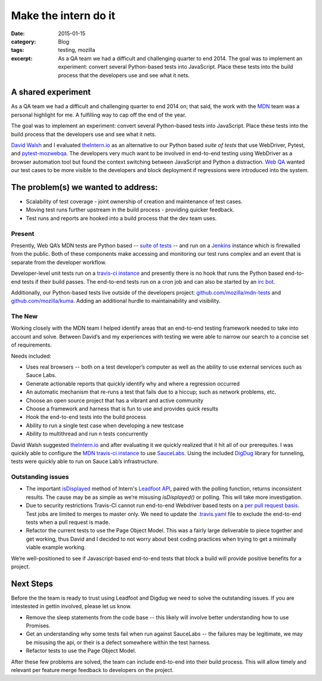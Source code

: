 Make the intern do it
########################
:date: 2015-01-15
:category: Blog
:tags: testing, mozilla
:excerpt: As a QA team we had a difficult and challenging quarter to end 2014. The goal was to implement an experiment: convert several Python-based tests into JavaScript. Place these tests into the build process that the developers use and see what it nets.


A shared experiment
----------------------

As a QA team we had a difficult and challenging quarter to end 2014 on; that said,
the work with the `MDN`_ team was a personal highlight for me. A fulfilling way to cap
off the end of the year.

The goal was to implement an experiment: convert several Python-based tests into JavaScript. Place these tests into the build process that the developers use and see what it nets.

`David Walsh`_ and I evaluated `theIntern.io`_ as an alternative to our Python based
`suite of tests` that use WebDriver, Pytest, and `pytest-mozwebqa`_. The developers very much want to be involved in end-to-end testing using WebDriver as a browser automation tool but found the context switching between JavaScript and Python a distraction. `Web QA`_
wanted our test cases to be more visible to the developers and block deployment if
regressions were introduced into the system.

The problem(s) we wanted to address:
----------------------------------------------------

* Scalability of test coverage - joint ownership of creation and maintenance of test cases.
* Moving test runs further upstream in the build process - providing
  quicker feedback.
* Test runs and reports are hooked into a build process that the dev team
  uses.

Present
^^^^^^^^^^

Presently, Web QA’s MDN tests are Python based -- `suite of tests`_ -- and run on a `Jenkins`_ instance which is firewalled from the public. Both of these components make
accessing and monitoring our test runs complex and an event that is separate from the developer workflow.

Developer-level unit tests run on a `travis-ci instance`_ and presently there is no hook that runs the Python based end-to-end tests if their build passes. The end-to-end tests run on a cron job and can also be started by an `irc bot`_.

Additionally, our Python-based tests live outside of the developers project: `github.com/mozilla/mdn-tests`_ and `github.com/mozilla/kuma`_. Adding an additional hurdle to maintainability and visibility.

The New
^^^^^^^^^^

Working closely with the MDN team I helped identify areas that an end-to-end testing framework needed to take into account and solve. Between David’s and my experiences with testing we were able to narrow our search to a concise set of requirements.

Needs included:

* Uses real browsers -- both on a test developer’s computer as well as the ability to use external services such as Sauce Labs.
* Generate actionable reports that quickly identify why and where a regression occurred
* An automatic mechanism that re-runs a test that fails due to a hiccup; such as network problems, etc.
* Choose an open source project that has a vibrant and active community
* Choose a framework and harness that is fun to use and provides quick results
* Hook the end-to-end tests into the build process
* Ability to run a single test case when developing a new testcase
* Ability to multithread and run n tests concurrently

David Walsh suggested `theIntern.io`_ and after evaluating it we quickly realized
that it hit all of our prerequites. I was quickly able to configure the
`MDN travis-ci instance`_ to use `SauceLabs`_. Using the included `DigDug`_ library
for tunneling, tests were quickly able to run on Sauce Lab’s infrastructure.


Outstanding issues
^^^^^^^^^^^^^^^^^^^

* The important `isDisplayed`_ method of Intern's `Leadfoot API`_, paired with the polling function, returns inconsistent results. The cause may be as simple as we’re misusing `isDisplayed()` or polling. This will take more investigation.
*  Due to security restrictions Travis-CI cannot run end-to-end Webdriver based tests on a `per pull request basis`_. Test jobs are limited to merges to master only. We need to update the `.travis.yaml`_ file to exclude the end-to-end tests when a pull request is made.
* Refactor the current tests to use the Page Object Model. This was a fairly large deliverable to piece together and get working, thus David and I decided to not worry about best coding practices when trying to get a minimally viable example working.

We’re well-positioned to see if Javascript-based end-to-end tests that block a build will provide positive benefits for a project.

Next Steps
-----------------

Before the the team is ready to trust using Leadfoot and Digdug we need to
solve the outstanding issues. If you are intestested in gettin involved,
please let us know.

* Remove the sleep statements from the code base -- this likely will involve better understanding how to use Promises.
* Get an understanding why some tests fail when run against SauceLabs -- the failures may be legitimate, we may be misusing the api, or their is a defect somewhere within the test harness.
* Refactor tests to use the Page Object Model.

After these few problems are solved, the team can include end-to-end into their
build process. This will allow timely and relevant per feature merge feedback
to developers on the project.


.. _MDN: https://developer.mozilla.org/
.. _David Walsh: http://davidwalsh.name/
.. _theIntern.io: http://theintern.io/
.. _pytest-mozwebqa: https://github.com/mozilla/pytest-mozwebqa
.. _github.com/mozilla/mdn-tests: https://github.com/mozilla/mdn-tests/
.. _github.com/mozilla/kuma: https://github.com/mozilla/kuma/
.. _Web QA: https://quality.mozilla.org/teams/web-qa/
.. _suite of tests: https://github.com/mozilla/mdn-tests/
.. _Jenkins: http://jenkins-ci.org/
.. _travis-ci instance: https://travis-ci.org/mozilla/kuma
.. _irc bot: https://github.com/mozilla/mozwebqa-bot
.. _MDN travis-ci instance: https://github.com/mozilla/kuma/pull/2947/files
.. _SauceLabs: https://docs.saucelabs.com/ci-integrations/travis-ci/
.. _DigDug: https://theintern.github.io/digdug/index.html
.. _isDisplayed: https://theintern.github.io/leadfoot/Command.html#isDisplayed
.. _Leadfoot API: https://theintern.github.io/leadfoot/index.html
.. _per pull request basis: http://docs.travis-ci.com/user/pull-requests/#Security-Restrictions-when-testing-Pull-Requests
.. _.travis.yaml: https://github.com/mozilla/kuma/pull/2947/files
